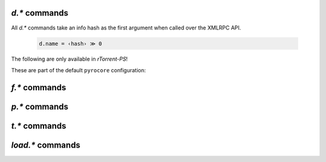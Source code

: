 .. _d-commands:

`d.*` commands
^^^^^^^^^^^^^^^^^^^^^^^^^^

All `d.*` commands take an info hash as the first argument when called over the XMLRPC API.

  .. code-block:: ini

     d.name = ‹hash› ≫ 0

.. glossary::

    d.accepting_seeders
    d.accepting_seeders.disable
    d.accepting_seeders.enable

        .. code-block:: ini

           d.accepting_seeders = ‹hash› ≫ int ‹accepting›
           d.accepting_seeders.enable = ‹hash> ≫ 0
           d.accepting_seeders.disable = ‹hash› ≫ 0

        Determines whether the torrent will accept any seeders. :term:`d.accepting_seeders.enable` will change the value to 1 (true), while :term:`d.accepting_seeders.disable` changes it to 0.

    d.base_filename
        .. code-block:: ini

           d.base_filename = ‹hash› ≫ string ‹filename›

        Retrieve the base filename. Correlates with the ``name`` field in the info dictationary of a torrent file.

    d.base_path

        .. code-block:: ini

           d.base_path = ‹hash› ≫ string ‹path›

        Returns the base path of the torrent, which is equivalent to :term:`d.directory_base` plus :term:`d.base_filename`

    d.bitfield

        .. code-block:: ini

           d.bitfield = ‹hash› ≫ string ‹bitfield›

        Returns the bitfield map as a string of hexadecimal characters.

    d.bytes_done

        .. code-block:: ini

           d.bytes = ‹hash› ≫ ‹bytes›

        Returns the number of bytes in the torrent that have finished downloading.

    d.check_hash

        .. code-block:: ini

           d.hash = ‹hash› ≫ 0

        Tells the torrent to perform a hash check.

    d.chunk_size

        .. code-block:: ini

           d.chunk_size = ‹hash› ≫ ‹bytes›

        Returns the chunk size of the item (also known as the
        "peice size") in bytes.


    d.chunks_hashed

        .. code-block:: ini

           d.chunks_hashed = ‹hash› ≫ ‹num›

        The number of chunks which have been fully hashed.
 
    d.chunks_seen

        Prints out 2 ``0``s for each chunk in the torrents. Appears to
        only exist for internal use.
    
    d.close
    d.close.directly

        .. code-block:: ini

           This closes the torrent: dropping all active peer connections, closing the file, flushing to the session file, and sending an 'end of seeding' message to the tracker. :term:`d.close.directly` skips many of those steps, and simply marks the torrent as stopped.

    d.complete

        .. code-block:: ini

           d.complete ≫ ‹bool›

        Returns 1 if the torrent is marked as completely downloaded, 0 otherwise.

    d.completed_bytes

        .. code-block:: ini

           d.completed_bytes = ≫ ‹bytes›

        Returns the number of completed bytes.

    d.completed_chunks

        .. code-block:: ini

           d.completed_chunks = ≫ ‹chunks›

        Returns the number of completed chunks.

    d.connection_current
    d.connection_current.set

        .. code-block:: ini

           d.connection_current ≫ string ‹state›
           d.connection_current.set = ‹state› ≫ 0

        Possible values for ``state`` include:

        - leech: Receiving data from peers (this does not preclude sending out data as well)
        - seed: Sending data to peers, no receiving
        - initial_seed: A variety of seeding that prioritizes sending out a complete copy
          of the data over the usual "rarest chunk first" selection.
        - metadata: For magnet links that are still resolving their metadata

        There shouldn't be any to change this setting to any value except ``initial_seed``.
        This can be done via the UI by hitting ``Ctrl-B`` on an item (it must be inactive).

    d.connection_leech
    d.connection_seed
    d.create_link
    d.creation_date
    d.custom
    d.custom.set
    d.custom1
    d.custom1.set
    d.custom2
    d.custom2.set
    d.custom3
    d.custom3.set
    d.custom4
    d.custom4.set
    d.custom5
    d.custom5.set
    d.custom_throw
    d.delete_link
    d.delete_tied
    d.directory
    d.directory.set
    d.directory_base
    d.directory_base.set
    d.disconnect.seeders
    d.down.choke_heuristics
    d.down.choke_heuristics.leech
    d.down.choke_heuristics.seed
    d.down.choke_heuristics.set
    d.down.rate
    d.down.total
    d.downloads_max
    d.downloads_max.set
    d.downloads_min
    d.downloads_min.set
    d.erase
    d.free_diskspace
    d.group
    d.group.name
    d.group.set
    d.hash
    d.hashing
    d.hashing_failed
    d.hashing_failed.set
    d.ignore_commands
    d.ignore_commands.set
    d.incomplete
    d.is_active
    d.is_hash_checked
    d.is_hash_checking
    d.is_meta
    d.is_multi_file
    d.is_not_partially_done
    d.is_open
    d.is_partially_done
    d.is_pex_active
    d.is_private
    d.left_bytes
    d.load_date
    d.loaded_file
    d.local_id
    d.local_id_html
    d.max_file_size
    d.max_file_size.set
    d.max_size_pex
    d.message
    d.message.set
    d.mode
    d.multicall2
    d.name
    d.open
    d.pause
    d.peer_exchange
    d.peer_exchange.set
    d.peers_accounted
    d.peers_complete
    d.peers_connected
    d.peers_max
    d.peers_max.set
    d.peers_min
    d.peers_min.set
    d.peers_not_connected
    d.priority
    d.priority.set
    d.priority_str
    d.ratio
    d.resume

        **TODO**

    d.save_full_session

        Flushes the item's state to files in the session directory (if enabled).

    d.save_resume
    d.size_bytes
    d.size_chunks
    d.size_files
    d.size_pex
    d.skip.rate
    d.skip.total
    d.start
    d.state
    d.state_changed
    d.state_counter
    d.stop
    d.throttle_name
    d.throttle_name.set
    d.tied_to_file
    d.tied_to_file.set
    d.timestamp.finished
    d.timestamp.started
    d.tracker.insert
    d.tracker.send_scrape
    d.tracker_announce
    d.tracker_focus
    d.tracker_numwant
    d.tracker_numwant.set
    d.tracker_size
    d.try_close
    d.try_start
    d.try_stop
    d.up.choke_heuristics
    d.up.choke_heuristics.leech
    d.up.choke_heuristics.seed
    d.up.choke_heuristics.set
    d.up.rate
    d.up.total

        **TODO**

    d.update_priorities

        After a scripted change to priorities using :term:`f.priority.set`,
        this command **must** be called. It updates the internal state of a
        download item based on the new priority settings.

    d.uploads_max
    d.uploads_max.set
    d.uploads_min
    d.uploads_min.set
    d.views
    d.views.has
    d.views.push_back
    d.views.push_back_unique
    d.views.remove
    d.wanted_chunks

        **TODO**


The following are only available in *rTorrent-PS*!

.. glossary::

    d.tracker_domain

        Returns the (shortened) tracker domain of the given download item. The
        chosen tracker is the first HTTP one with active peers (seeders or
        leechers), or else the first one.

        .. code-block:: ini

            # Trackers view (all items, sorted by tracker domain and then name).
            # This will ONLY work if you use rTorrent-PS!
            view.add          = trackers
            view.sort_new     = trackers, "compare=,d.tracker_domain=,d.name="
            view.sort_current = trackers, "compare=,d.tracker_domain=,d.name="


These are part of the default ``pyrocore`` configuration:

.. glossary::

    d.data_path
    d.session_file
    d.tracker.bump_scrape
    d.timestamp.downloaded
    d.last_active

        **TODO**


.. _f-commands:

`f.*` commands
^^^^^^^^^^^^^^^^^^^^^^^^^^

.. glossary::

    f.completed_chunks
    f.frozen_path
    f.is_create_queued
    f.is_created
    f.is_open
    f.is_resize_queued
    f.last_touched
    f.match_depth_next
    f.match_depth_prev
    f.multicall
    f.offset
    f.path
    f.path_components
    f.path_depth
    f.prioritize_first
    f.prioritize_first.disable
    f.prioritize_first.enable
    f.prioritize_last
    f.prioritize_last.disable
    f.prioritize_last.enable

        **TODO**

    f.priority
    f.priority.set

        **TODO**

        See also :term:`d.update_priorities`.

    f.range_first
    f.range_second
    f.set_create_queued
    f.set_resize_queued
    f.size_bytes
    f.size_chunks
    f.unset_create_queued
    f.unset_resize_queued

        **TODO**


.. _p-commands:

`p.*` commands
^^^^^^^^^^^^^^^^^^^^^^^^^^

.. glossary::

    p.address
    p.banned
    p.banned.set
    p.call_target
    p.client_version
    p.completed_percent
    p.disconnect
    p.disconnect_delayed
    p.down_rate
    p.down_total
    p.id
    p.id_html
    p.is_encrypted
    p.is_incoming
    p.is_obfuscated
    p.is_preferred
    p.is_snubbed
    p.is_unwanted
    p.multicall
    p.options_str
    p.peer_rate
    p.peer_total
    p.port
    p.snubbed
    p.snubbed.set
    p.up_rate
    p.up_total

        **TODO**


.. _t-commands:

`t.*` commands
^^^^^^^^^^^^^^^^^^^^^^^^^^

.. glossary::

    t.activity_time_last
    t.activity_time_next
    t.can_scrape
    t.disable
    t.enable
    t.failed_counter
    t.failed_time_last
    t.failed_time_next
    t.group
    t.id
    t.is_busy
    t.is_enabled
    t.is_enabled.set
    t.is_extra_tracker
    t.is_open
    t.is_usable
    t.latest_event
    t.latest_new_peers
    t.latest_sum_peers
    t.min_interval
    t.multicall
    t.normal_interval
    t.scrape_complete
    t.scrape_counter
    t.scrape_downloaded
    t.scrape_incomplete
    t.scrape_time_last
    t.success_counter
    t.success_time_last
    t.success_time_next
    t.type
    t.url

        **TODO**


.. _load-commands:

`load.*` commands
^^^^^^^^^^^^^^^^^^^^^^^^^^

.. glossary::

    load.normal
    load.verbose

        **TODO**

    load.start
    load.start_verbose

        **TODO**

    load.raw
    load.raw_start
    load.raw_start_verbose
    load.raw_verbose

        **TODO**

.. END cmd-items
